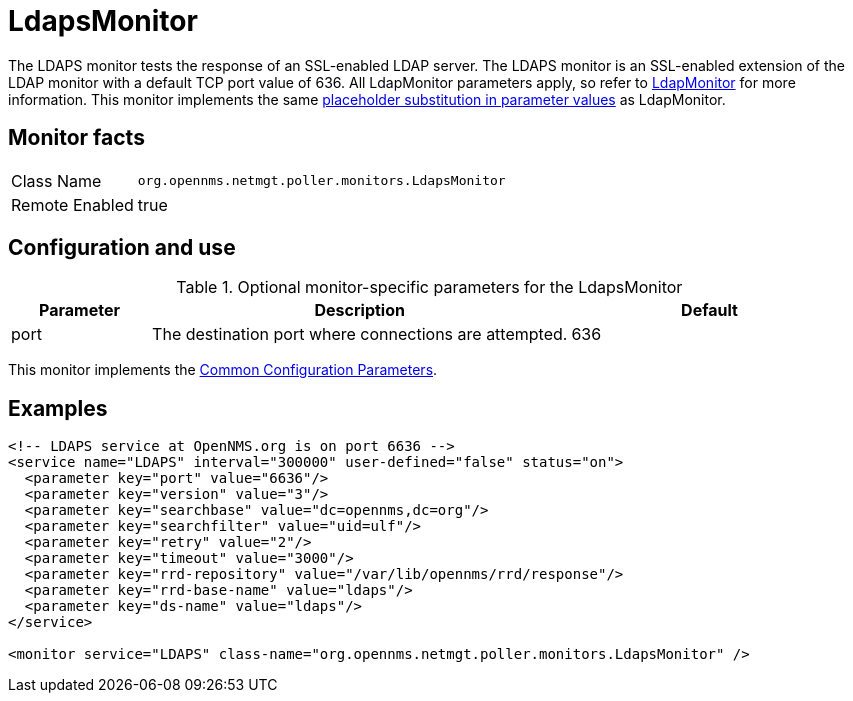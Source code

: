 
= LdapsMonitor

The LDAPS monitor tests the response of an SSL-enabled LDAP server.
The LDAPS monitor is an SSL-enabled extension of the LDAP monitor with a default TCP port value of 636.
All LdapMonitor parameters apply, so refer to <<service-assurance/monitors/LdapMonitor.adoc#poller-ldap-monitor, LdapMonitor>> for more information.
This monitor implements the same <<service-assurance/monitors/introduction.adoc#ga-service-assurance-monitors-placeholder-substitution-parameters, placeholder substitution in parameter values>> as LdapMonitor.

== Monitor facts

[options="autowidth"]
|===
| Class Name     | `org.opennms.netmgt.poller.monitors.LdapsMonitor`
| Remote Enabled | true
|===

== Configuration and use

.Optional monitor-specific parameters for the LdapsMonitor
[options="header"]
[cols="1,3,2"]
|===
| Parameter              | Description                                                |Default
| port                 | The destination port where connections are attempted. | 636
|===

This monitor implements the <<service-assurance/monitors/introduction.adoc#ga-service-assurance-monitors-common-parameters, Common Configuration Parameters>>.

== Examples

[source, xml]
----
<!-- LDAPS service at OpenNMS.org is on port 6636 -->
<service name="LDAPS" interval="300000" user-defined="false" status="on">
  <parameter key="port" value="6636"/>
  <parameter key="version" value="3"/>
  <parameter key="searchbase" value="dc=opennms,dc=org"/>
  <parameter key="searchfilter" value="uid=ulf"/>
  <parameter key="retry" value="2"/>
  <parameter key="timeout" value="3000"/>
  <parameter key="rrd-repository" value="/var/lib/opennms/rrd/response"/>
  <parameter key="rrd-base-name" value="ldaps"/>
  <parameter key="ds-name" value="ldaps"/>
</service>

<monitor service="LDAPS" class-name="org.opennms.netmgt.poller.monitors.LdapsMonitor" />
----
